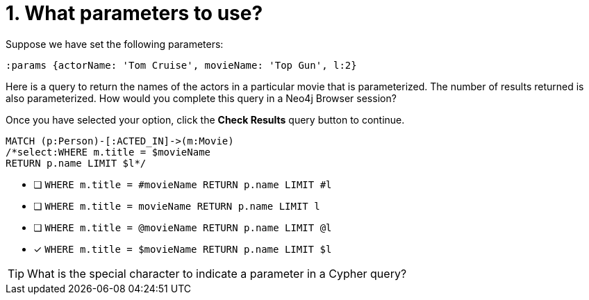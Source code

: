 [.question.select-in-source]
= 1. What parameters to use?

Suppose we have set the following parameters:

[source,cypher]
----
:params {actorName: 'Tom Cruise', movieName: 'Top Gun', l:2}
----

Here is a query to return the names of the actors in a particular movie that is parameterized.
The number of results returned is also parameterized.
How would you complete this query in a Neo4j Browser session?

Once you have selected your option, click the **Check Results** query button to continue.

[source,cypher,role=nocopy noplay]
----
MATCH (p:Person)-[:ACTED_IN]->(m:Movie)
/*select:WHERE m.title = $movieName
RETURN p.name LIMIT $l*/
----


* [ ] `WHERE m.title = #movieName RETURN p.name LIMIT #l`
* [ ] `WHERE m.title = movieName RETURN p.name LIMIT l`
* [ ] `WHERE m.title = @movieName RETURN p.name LIMIT @l`
* [x] `WHERE m.title = $movieName RETURN p.name LIMIT $l`

[TIP]
====
What is the special character to indicate a parameter in a Cypher query?
====
